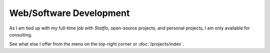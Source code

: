Web/Software Development
########################

As I am tied up with my full-time job with `Statflo`, open-source projects, and
personal projects, I am only available for consulting.

See what else I offer from the menu on the top-right corner or :doc:`/projects/index`.
